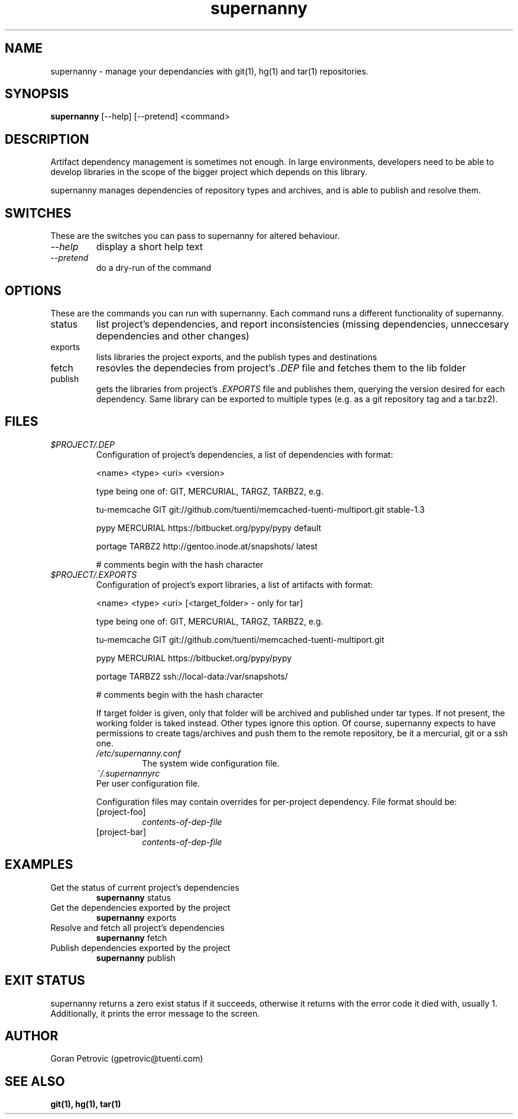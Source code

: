 .TH supernanny 1  "February 22, 2012" "version 1.10" "USER COMMANDS"
.SH NAME
supernanny \- manage your dependancies with git(1), hg(1) and tar(1) repositories.
.SH SYNOPSIS
.B supernanny
[\--help] [\-\-pretend] <command>
.SH DESCRIPTION
Artifact dependency management is sometimes not enough. In large environments,
developers need to be able to develop libraries in the scope of the bigger
project which depends on this library.
.PP
supernanny manages dependencies of repository types and archives, and is able to
publish and resolve them.
.SH SWITCHES
These are the switches you can pass to supernanny for altered behaviour.
.TP
.IR \-\-help
display a short help text
.TP
.IR \-\-pretend
do a dry-run of the command
.SH OPTIONS
These are the commands you can run with supernanny. Each command runs a different functionality of supernanny.
.IP status
list project's dependencies, and report inconsistencies (missing dependencies, unneccesary dependencies and other changes)
.IP exports
lists libraries the project exports, and the publish types and destinations
.IP fetch
resovles the dependecies from project's
.IR .DEP
file and fetches them to the lib folder
.IP publish
gets the libraries from project's
.IR .EXPORTS
file and publishes them, querying the version desired for each dependency. Same library can be exported to
multiple types (e.g. as a git repository tag and a tar.bz2).
.SH FILES
.I $PROJECT/.DEP
.RS
Configuration of project's dependencies, a list of dependencies with format:
.PP
<name> <type> <uri> <version>
.PP
type being one of: GIT, MERCURIAL, TARGZ, TARBZ2, e.g.
.PP
tu-memcache GIT git://github.com/tuenti/memcached-tuenti-multiport.git stable-1.3
.PP
pypy MERCURIAL https://bitbucket.org/pypy/pypy default
.PP
portage TARBZ2 http://gentoo.inode.at/snapshots/ latest
.PP
# comments begin with the hash character
.RE
.I $PROJECT/.EXPORTS
.RS
Configuration of project's export libraries, a list of artifacts with format:
.PP
<name> <type> <uri> [<target_folder> - only for tar]
.PP
type being one of: GIT, MERCURIAL, TARGZ, TARBZ2, e.g.
.PP
tu-memcache GIT git://github.com/tuenti/memcached-tuenti-multiport.git
.PP
pypy MERCURIAL https://bitbucket.org/pypy/pypy
.PP
portage TARBZ2 ssh://local-data:/var/snapshots/
.PP
# comments begin with the hash character
.PP
If target folder is given, only that folder will be archived and published under tar types. If not present, the working folder is taked instead. Other types ignore this option.
Of course, supernanny expects to have permissions to create tags/archives and push them to the remote repository, be it a mercurial, git or a ssh one.
.RS
.RE
.I /etc/supernanny.conf
.RS
The system wide configuration file.
.RE
.I ~/.supernannyrc
.RS
.RE
Per user configuration file.
.PP
Configuration files may contain overrides for per-project dependency. File format should be:
.PP
.TP
[project-foo]
.I contents-of-dep-file
.PP
.TP
[project-bar]
.I contents-of-dep-file
.SH EXAMPLES
.TP
Get the status of current project's dependencies
.B supernanny
status
.PP
.TP
Get the dependencies exported by the project
.B supernanny
exports
.PP
.TP
Resolve and fetch all project's dependencies
.B supernanny
fetch
.PP
.TP
Publish dependencies exported by the project
.B supernanny
publish
.PP
.SH EXIT STATUS
supernanny returns a zero exist status if it succeeds, otherwise it returns with
the error code it died with, usually 1. Additionally, it prints the error message
to the screen.
.SH AUTHOR
Goran Petrovic (gpetrovic@tuenti.com)
.SH SEE ALSO
.BR git(1),
.BR hg(1),
.BR tar(1)
